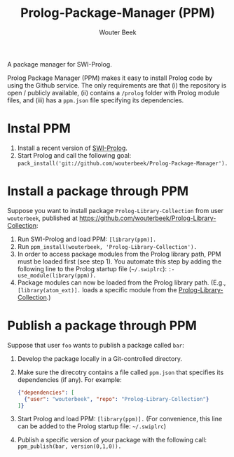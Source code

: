 #+author: Wouter Beek
#+title: Prolog-Package-Manager (PPM)

A package manager for SWI-Prolog.

Prolog Package Manager (PPM) makes it easy to install Prolog code by
using the Github service.  The only requirements are that (i) the
repository is open / publicly available, (ii) contains a ~/prolog~
folder with Prolog module files, and (iii) has a ~ppm.json~ file
specifying its dependencies.

* Instal PPM

  1. Install a recent version of [[http://www.swi-prolog][SWI-Prolog]].
  2. Start Prolog and call the following goal:
     ~pack_install('git://github.com/wouterbeek/Prolog-Package-Manager').~

* Install a package through PPM

Suppose you want to install package ~Prolog-Library-Collection~ from
user ~wouterbeek~, published at
https://github.com/wouterbeek/Prolog-Library-Collection:

  1. Run SWI-Prolog and load PPM: ~[library(ppm)].~
  2. Run ~ppm_install(wouterbeek, 'Prolog-Library-Collection').~
  3. In order to access package modules from the Prolog library path,
     PPM must be loaded first (see step 1).  You automate this step by
     adding the following line to the Prolog startup file
     (~~/.swiplrc~): ~:- use_module(library(ppm)).~
  4. Package modules can now be loaded from the Prolog library path.
     (E.g., ~[library(atom_ext)].~ loads a specific module from the
     [[https://github.com/wouterbeek/Prolog-Library-Collection][Prolog-Library-Collection]].)

* Publish a package through PPM

Suppose that user ~foo~ wants to publish a package called ~bar~:

  1. Develop the package locally in a Git-controlled directory.

  2. Make sure the direcotry contains a file called ~ppm.json~ that
     specifies its dependencies (if any).  For example:

     #+BEGIN_SRC json
     {"dependencies": [
       {"user": "wouterbeek", "repo": "Prolog-Library-Collection"}
     ]}
     #+END_SRC

  3. Start Prolog and load PPM: ~[library(ppm)].~ (For convenience,
     this line can be added to the Prolog startup file: ~~/.swiplrc~)

  4. Publish a specific version of your package with the following
     call: ~ppm_publish(bar, version(0,1,0)).~
